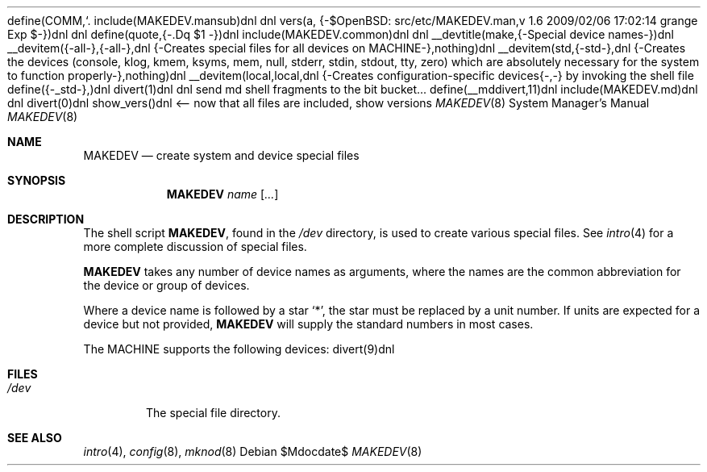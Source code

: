 define(COMM,`.\"')dnl
include(MAKEDEV.mansub)dnl
dnl
vers(a, {-$OpenBSD: src/etc/MAKEDEV.man,v 1.6 2009/02/06 17:02:14 grange Exp $-})dnl
dnl
define(quote,{-.Dq $1
-})dnl
include(MAKEDEV.common)dnl
dnl
__devtitle(make,{-Special device names-})dnl
__devitem({-all-},{-all-},dnl
{-Creates special files for all devices on MACHINE-},nothing)dnl
__devitem(std,{-std-},dnl
{-Creates the
.Sq standard
devices (console, klog, kmem, ksyms, mem, null,
stderr, stdin, stdout, tty, zero)
which are absolutely necessary for the system to function properly-},nothing)dnl
__devitem(local,local,dnl
{-Creates configuration-specific devices{-,-} by invoking the shell file
.Pa MAKEDEV.local -},nothing)dnl
define({-_std-},)dnl
divert(1)dnl
dnl send md shell fragments to the bit bucket...
define(__mddivert,11)dnl
include(MAKEDEV.md)dnl
dnl
.El
divert(0)dnl
.\" ${--}OpenBSD{--}$
.\"
.\" THIS FILE AUTOMATICALLY GENERATED.  DO NOT EDIT.
.\" generated from:
.\"
show_vers()dnl <-- now that all files are included, show versions
.\"
.\" Copyright (c) 2004, Miodrag Vallat
.\" Copyright (c) 2001-2004 Todd T. Fries <todd@OpenBSD.org>
.\"
.\" Permission to use, copy, modify, and distribute this software for any
.\" purpose with or without fee is hereby granted, provided that the above
.\" copyright notice and this permission notice appear in all copies.
.\"
.\" THE SOFTWARE IS PROVIDED "AS IS" AND THE AUTHOR DISCLAIMS ALL WARRANTIES
.\" WITH REGARD TO THIS SOFTWARE INCLUDING ALL IMPLIED WARRANTIES OF
.\" MERCHANTABILITY AND FITNESS. IN NO EVENT SHALL THE AUTHOR BE LIABLE FOR
.\" ANY SPECIAL, DIRECT, INDIRECT, OR CONSEQUENTIAL DAMAGES OR ANY DAMAGES
.\" WHATSOEVER RESULTING FROM LOSS OF USE, DATA OR PROFITS, WHETHER IN AN
.\" ACTION OF CONTRACT, NEGLIGENCE OR OTHER TORTIOUS ACTION, ARISING OUT OF
.\" OR IN CONNECTION WITH THE USE OR PERFORMANCE OF THIS SOFTWARE.
.\"
.Dd $Mdocdate$
.Dt MAKEDEV 8 MACHINE
.Os
.Sh NAME
.Nm MAKEDEV
.Nd create system and device special files
.Sh SYNOPSIS
.Nm MAKEDEV
.Ar name
.Op Ar ...
.Sh DESCRIPTION
The shell script
.Nm ,
found in the
.Pa /dev
directory, is used to create various special files.
See
.Xr intro 4
for a more complete discussion of special files.
.Pp
.Nm
takes any number of device names as arguments, where the names are
the common abbreviation for the device or group of devices.
.Pp
Where a device name is followed by a star
.Sq * ,
the star must be replaced by a unit number.
If units are expected for a device but not provided,
.Nm
will supply the standard numbers in most cases.
.Pp
The MACHINE supports the following devices:
divert(9)dnl
.El
.Sh FILES
.Bl -tag -width /dev -compact
.It Pa /dev
The special file directory.
.El
.Sh SEE ALSO
.Xr intro 4 ,
.Xr config 8 ,
.Xr mknod 8
